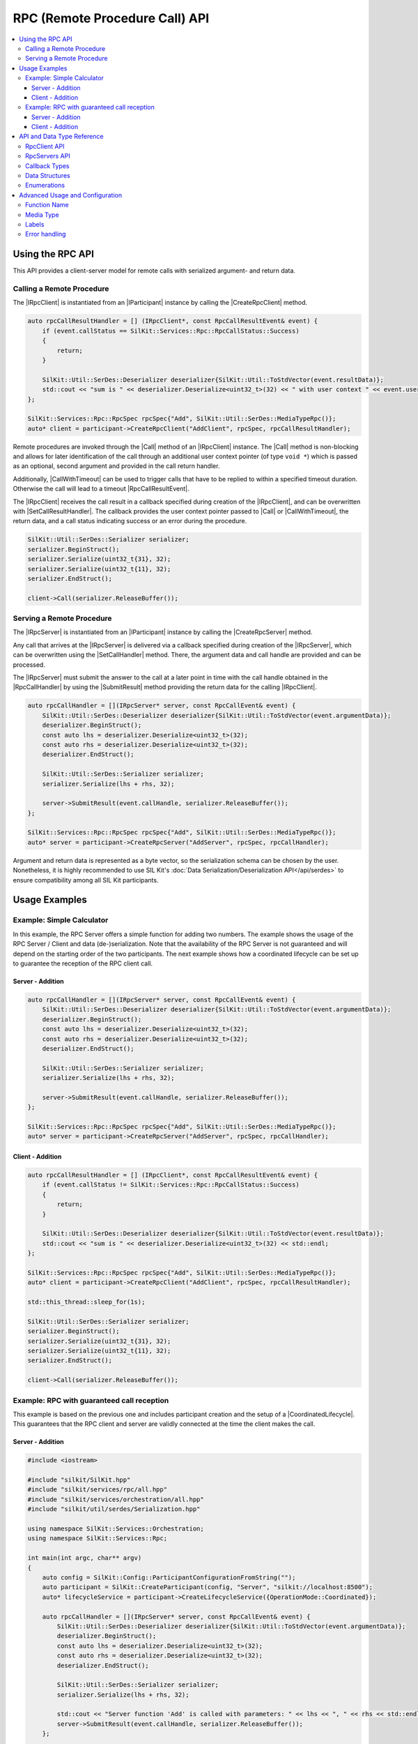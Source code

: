 .. Macros for docs use

.. |IParticipant| replace:: :cpp:class:`IParticipant<SilKit::IParticipant>`
.. |CreateRpcClient| replace:: :cpp:func:`CreateRpcClient()<SilKit::IParticipant::CreateRpcClient()>`
.. |CreateRpcServer| replace:: :cpp:func:`CreateRpcServer()<SilKit::IParticipant::CreateRpcServer()>`

.. |SetCallResultHandler| replace:: :cpp:func:`SetCallReturnHandler()<SilKit::Services::Rpc::IRpcClient::SetCallResultHandler()>`
.. |Call| replace:: :cpp:func:`Call()<SilKit::Services::Rpc::IRpcClient::Call()>`
.. |CallWithTimeout| replace:: :cpp:func:`CallWithTimeout()<SilKit::Services::Rpc::IRpcClient::CallWithTimeout()>`

.. |SetCallHandler| replace:: :cpp:func:`SetCallHandler()<SilKit::Services::Rpc::IRpcServer::SetCallHandler()>`
.. |SubmitResult| replace:: :cpp:func:`SubmitResult()<SilKit::Services::Rpc::IRpcServer::SubmitResult()>`

.. |RpcSpec| replace:: :cpp:class:`RpcSpec<SilKit::Services::Rpc::RpcSpec>`
.. |AddLabel| replace:: :cpp:func:`AddLabel()<SilKit::Services::Rpc::RpcSpec::AddLabel>`
.. |MatchingLabel| replace:: :cpp:class:`MatchingLabel<SilKit::Services::MatchingLabel>`

.. |IRpcClient| replace:: :cpp:class:`IRpcClient<SilKit::Services::Rpc::IRpcClient>`
.. |IRpcServer| replace:: :cpp:class:`IRpcServer<SilKit::Services::Rpc::IRpcServer>`

.. |RpcCallHandler| replace:: :cpp:type:`RpcCallHandler<SilKit::Services::Rpc::RpcCallHandler>`
.. |RpcCallResultHandler| replace:: :cpp:type:`RpcCallResultHandler<SilKit::Services::Rpc::RpcCallResultHandler>`

.. |RpcCallResultEvent| replace:: :cpp:class:`RpcCallResultEvent<SilKit::Services::Rpc::RpcCallResultEvent>`

.. |MediaTypeRpc| replace:: :cpp:func:`MediaTypeRpc()<SilKit::Util::SerDes::MediaTypeRpc()>`

.. |CoordinatedLifecycle| replace:: :ref:`coordinated lifecycle<subsubsec:sim-lifecycle-starting-a-simulation>`

.. _chap:rpc-service-api:

===============================
RPC (Remote Procedure Call) API
===============================

.. contents::
   :local:
   :depth: 3


Using the RPC API
=================

This API provides a client-server model for remote calls with serialized argument- and return data.

Calling a Remote Procedure
--------------------------

The |IRpcClient| is instantiated from an |IParticipant| instance by calling the |CreateRpcClient| method.

.. code-block:: cpp

    auto rpcCallResultHandler = [] (IRpcClient*, const RpcCallResultEvent& event) {
        if (event.callStatus == SilKit::Services::Rpc::RpcCallStatus::Success)
        {
            return;
        }

        SilKit::Util::SerDes::Deserializer deserializer{SilKit::Util::ToStdVector(event.resultData)};
        std::cout << "sum is " << deserializer.Deserialize<uint32_t>(32) << " with user context " << event.userContext << std::endl;
    };

    SilKit::Services::Rpc::RpcSpec rpcSpec{"Add", SilKit::Util::SerDes::MediaTypeRpc()};
    auto* client = participant->CreateRpcClient("AddClient", rpcSpec, rpcCallResultHandler);

Remote procedures are invoked through the |Call| method of an |IRpcClient| instance.
The |Call| method is non-blocking and allows for later identification of the call through an additional user context pointer (of type ``void *``) which is passed as an optional, second argument and provided in the call return handler.

Additionally, |CallWithTimeout| can be used to trigger calls that have to be replied to within a specified timeout duration.
Otherwise the call will lead to a timeout |RpcCallResultEvent|.

The |IRpcClient| receives the call result in a callback specified during creation of the |IRpcClient|, and can be overwritten with |SetCallResultHandler|.
The callback provides the user context pointer passed to |Call| or |CallWithTimeout|, the return data, and a call status indicating success or an error during the procedure.

.. code-block:: cpp

    SilKit::Util::SerDes::Serializer serializer;
    serializer.BeginStruct();
    serializer.Serialize(uint32_t{31}, 32);
    serializer.Serialize(uint32_t{11}, 32);
    serializer.EndStruct();

    client->Call(serializer.ReleaseBuffer());


Serving a Remote Procedure
--------------------------

The |IRpcServer| is instantiated from an |IParticipant| instance by calling the |CreateRpcServer| method.

Any call that arrives at the |IRpcServer| is delivered via a callback specified during creation of the |IRpcServer|, which can be overwritten using the |SetCallHandler| method.
There, the argument data and call handle are provided and can be processed.

The |IRpcServer| must submit the answer to the call at a later point in time with the call handle obtained in the |RpcCallHandler| by using the |SubmitResult| method providing the return data for the calling |IRpcClient|.

.. code-block:: cpp

    auto rpcCallHandler = [](IRpcServer* server, const RpcCallEvent& event) {
        SilKit::Util::SerDes::Deserializer deserializer{SilKit::Util::ToStdVector(event.argumentData)};
        deserializer.BeginStruct();
        const auto lhs = deserializer.Deserialize<uint32_t>(32);
        const auto rhs = deserializer.Deserialize<uint32_t>(32);
        deserializer.EndStruct();

        SilKit::Util::SerDes::Serializer serializer;
        serializer.Serialize(lhs + rhs, 32);

        server->SubmitResult(event.callHandle, serializer.ReleaseBuffer());
    };

    SilKit::Services::Rpc::RpcSpec rpcSpec{"Add", SilKit::Util::SerDes::MediaTypeRpc()};
    auto* server = participant->CreateRpcServer("AddServer", rpcSpec, rpcCallHandler);

Argument and return data is represented as a byte vector, so the serialization schema can be chosen by the user.
Nonetheless, it is highly recommended to use SIL Kit's :doc:`Data Serialization/Deserialization API</api/serdes>` to ensure compatibility among all SIL Kit participants.


Usage Examples
==============

Example: Simple Calculator
--------------------------

In this example, the RPC Server offers a simple function for adding two numbers. 
The example shows the usage of the RPC Server / Client and data (de-)serialization. 
Note that the availability of the RPC Server is not guaranteed and will depend on the starting order of the two participants.
The next example shows how a coordinated lifecycle can be set up to guarantee the reception of the RPC client call.

Server - Addition
~~~~~~~~~~~~~~~~~

.. code-block:: cpp

    auto rpcCallHandler = [](IRpcServer* server, const RpcCallEvent& event) {
        SilKit::Util::SerDes::Deserializer deserializer{SilKit::Util::ToStdVector(event.argumentData)};
        deserializer.BeginStruct();
        const auto lhs = deserializer.Deserialize<uint32_t>(32);
        const auto rhs = deserializer.Deserialize<uint32_t>(32);
        deserializer.EndStruct();

        SilKit::Util::SerDes::Serializer serializer;
        serializer.Serialize(lhs + rhs, 32);

        server->SubmitResult(event.callHandle, serializer.ReleaseBuffer());
    };

    SilKit::Services::Rpc::RpcSpec rpcSpec{"Add", SilKit::Util::SerDes::MediaTypeRpc()};
    auto* server = participant->CreateRpcServer("AddServer", rpcSpec, rpcCallHandler);

Client - Addition
~~~~~~~~~~~~~~~~~

.. code-block:: cpp

    auto rpcCallResultHandler = [] (IRpcClient*, const RpcCallResultEvent& event) {
        if (event.callStatus != SilKit::Services::Rpc::RpcCallStatus::Success)
        {
            return;
        }

        SilKit::Util::SerDes::Deserializer deserializer{SilKit::Util::ToStdVector(event.resultData)};
        std::cout << "sum is " << deserializer.Deserialize<uint32_t>(32) << std::endl;
    };

    SilKit::Services::Rpc::RpcSpec rpcSpec{"Add", SilKit::Util::SerDes::MediaTypeRpc()};
    auto* client = participant->CreateRpcClient("AddClient", rpcSpec, rpcCallResultHandler);

    std::this_thread::sleep_for(1s);
    
    SilKit::Util::SerDes::Serializer serializer;
    serializer.BeginStruct();
    serializer.Serialize(uint32_t{31}, 32);
    serializer.Serialize(uint32_t{11}, 32);
    serializer.EndStruct();

    client->Call(serializer.ReleaseBuffer());


Example: RPC with guaranteed call reception
-------------------------------------------

This example is based on the previous one and includes participant creation and the setup of a |CoordinatedLifecycle|.
This guarantees that the RPC client and server are validly connected at the time the client makes the call.

Server - Addition
~~~~~~~~~~~~~~~~~

.. code-block:: cpp

    #include <iostream>

    #include "silkit/SilKit.hpp"
    #include "silkit/services/rpc/all.hpp"
    #include "silkit/services/orchestration/all.hpp"
    #include "silkit/util/serdes/Serialization.hpp"

    using namespace SilKit::Services::Orchestration;
    using namespace SilKit::Services::Rpc;

    int main(int argc, char** argv)
    {
        auto config = SilKit::Config::ParticipantConfigurationFromString("");
        auto participant = SilKit::CreateParticipant(config, "Server", "silkit://localhost:8500");
        auto* lifecycleService = participant->CreateLifecycleService({OperationMode::Coordinated});

        auto rpcCallHandler = [](IRpcServer* server, const RpcCallEvent& event) {
            SilKit::Util::SerDes::Deserializer deserializer{SilKit::Util::ToStdVector(event.argumentData)};
            deserializer.BeginStruct();
            const auto lhs = deserializer.Deserialize<uint32_t>(32);
            const auto rhs = deserializer.Deserialize<uint32_t>(32);
            deserializer.EndStruct();

            SilKit::Util::SerDes::Serializer serializer;
            serializer.Serialize(lhs + rhs, 32);

            std::cout << "Server function 'Add' is called with parameters: " << lhs << ", " << rhs << std::endl;
            server->SubmitResult(event.callHandle, serializer.ReleaseBuffer());
        };

        SilKit::Services::Rpc::RpcSpec rpcSpec{"Add", SilKit::Util::SerDes::MediaTypeRpc()};
        auto* server = participant->CreateRpcServer("AddServer", rpcSpec, rpcCallHandler);
    
        auto finalStateFuture = lifecycleService->StartLifecycle();
        finalStateFuture.get();

        return 0;
    }

Client - Addition
~~~~~~~~~~~~~~~~~

.. code-block:: cpp

    #include <iostream>

    #include "silkit/SilKit.hpp"
    #include "silkit/services/rpc/all.hpp"
    #include "silkit/services/orchestration/all.hpp"
    #include "silkit/util/serdes/Serialization.hpp"

    using namespace SilKit::Services::Orchestration;
    using namespace SilKit::Services::Rpc;

    int main(int argc, char** argv)
    {
        auto config = SilKit::Config::ParticipantConfigurationFromString("");
        auto participant = SilKit::CreateParticipant(config, "Client", "silkit://localhost:8500");
        auto* lifecycleService = participant->CreateLifecycleService({OperationMode::Coordinated});

        auto rpcCallResultHandler = [](IRpcClient*, const RpcCallResultEvent& event) {
            if (event.callStatus != SilKit::Services::Rpc::RpcCallStatus::Success)
            {
                return;
            }

            SilKit::Util::SerDes::Deserializer deserializer{SilKit::Util::ToStdVector(event.resultData)};
            std::cout << "Client obtained result: " << deserializer.Deserialize<uint32_t>(32) << std::endl;
        };

        SilKit::Services::Rpc::RpcSpec rpcSpec{"Add", SilKit::Util::SerDes::MediaTypeRpc()};
        auto* client = participant->CreateRpcClient("AddClient", rpcSpec, rpcCallResultHandler);

        lifecycleService->SetCommunicationReadyHandler([client]() {
            SilKit::Util::SerDes::Serializer serializer;
            serializer.BeginStruct();
            serializer.Serialize(uint32_t{31}, 32);
            serializer.Serialize(uint32_t{11}, 32);
            serializer.EndStruct();

            std::cout << "Client calls: 'Add(31, 11)'" << std::endl;
            client->Call(serializer.ReleaseBuffer());
        });

        auto finalStateFuture = lifecycleService->StartLifecycle();
        finalStateFuture.get();

        return 0;
    }


API and Data Type Reference
===========================

RpcClient API
-------------

.. doxygenclass:: SilKit::Services::Rpc::IRpcClient
   :members:

RpcServers API
--------------

.. doxygenclass:: SilKit::Services::Rpc::IRpcServer
   :members:

Callback Types
--------------

.. doxygentypedef:: SilKit::Services::Rpc::RpcCallHandler

.. doxygentypedef:: SilKit::Services::Rpc::RpcCallResultHandler

Data Structures
---------------

.. doxygenstruct:: SilKit::Services::Rpc::RpcCallEvent
   :members:

.. doxygenstruct:: SilKit::Services::Rpc::RpcCallResultEvent
   :members:

.. doxygenclass:: SilKit::Services::Rpc::RpcSpec
   :members:

Enumerations
------------

.. doxygenenum:: SilKit::Services::Rpc::RpcCallStatus


Advanced Usage and Configuration
================================

Function Name
-------------

RPC clients and RPC servers provide a function name which is part of their |RpcSpec|.

Communication only takes place among RPC clients and RPC servers with the same function name.

Media Type
----------

Both RPC clients and RPC servers define a media type as part of their |RpcSpec|.
It is a meta description of the transmitted data in accordance to `RFC2046 <https://datatracker.ietf.org/doc/html/rfc2046>`_ and should be used to provide information about the de-/serialization of the underlying user data.
Just like the function name, the media type has to match between RPC clients / RPC servers for communication to take place.
An empty string on an RPC client will match any other media type on a server.

When data is serialized using SIL Kit's :doc:`Data Serialization/Deserialization API</api/serdes>`, the media type constant |MediaTypeRpc| must be used.

Labels
------

Both RPC clients and RPC servers can be annotated with string-based key-value pairs (labels) which can be either mandatory or optional.
In addition to the matching requirements given by topic and media type, RPC clients and RPC servers will only communicate if their labels match.

The labels are stored in the |RpcSpec|. A |MatchingLabel| can be added via |AddLabel|, see the following code snippet:

.. code-block:: cpp

    SilKit::Services::Rpc::RpcSpec rpcSpec{"OpenMirror", "application/json"};
    rpcSpec.AddLabel("Instance", "FrontLeft", SilKit::Services::MatchingLabel::Kind::Optional);
    auto* client = participant->CreateRpcClient("FrontLeftDoorMirrorPanel", rpcSpec, callResultHandler);

To communicate, RPC clients and RPC Servers must conform to the following matching rules:

* A mandatory label matches, if a label of the same key and value is found on the corresponding counterpart.
* An optional label matches, if the label key does not exist on the counterpart or both its key and value are equal.

The following table shows how RPC clients and RPC servers with matching topics and matching media type would
match corresponding to their labels. Note that the label matching is symmetric, so clients and servers
are interchangeable here.

.. list-table:: Label combinations
   :header-rows: 1

   * -
     - Server {"Instance", "Left", Optional}
     - Server {"Instance", "Left", Mandatory}
   * - Client {}
     - Match
     - No Match
   * - Client {"Instance", "Left", Optional}
     - Match
     - Match
   * - Client {"Instance", "Right", Optional}
     - No Match
     - No Match
   * - Client {"Namespace", "Car", Optional}
     - Match
     - No Match
   * - Client {"Namespace", "Car", Mandatory}
     - No Match
     - No Match

Error handling
--------------

* If using |Call| with no corresponding server available, the ``CallReturnHandler`` is triggered immediately with
  ``RpcCallStatus::ServerNotReachable``.
* |SubmitResult| must only be used with a valid call handle received in the ``RpcHandler``.
* The ``RpcCallResultEvent::resultData`` member is only valid if ``callStatus == RpcCallStatus::Success``.
* If the RPC server receives a call but does not have a valid call handler, the RPC client will receive an
  ``RpcCallResultEvent`` with ``callStatus == RpcCallStatus::InternalServerError``.
* If the RpcServer does not reply within the specified timeout of |CallWithTimeout|, the CallReturnHandler is triggered
  immediately with ``RpcCallStatus::Timeout``.
